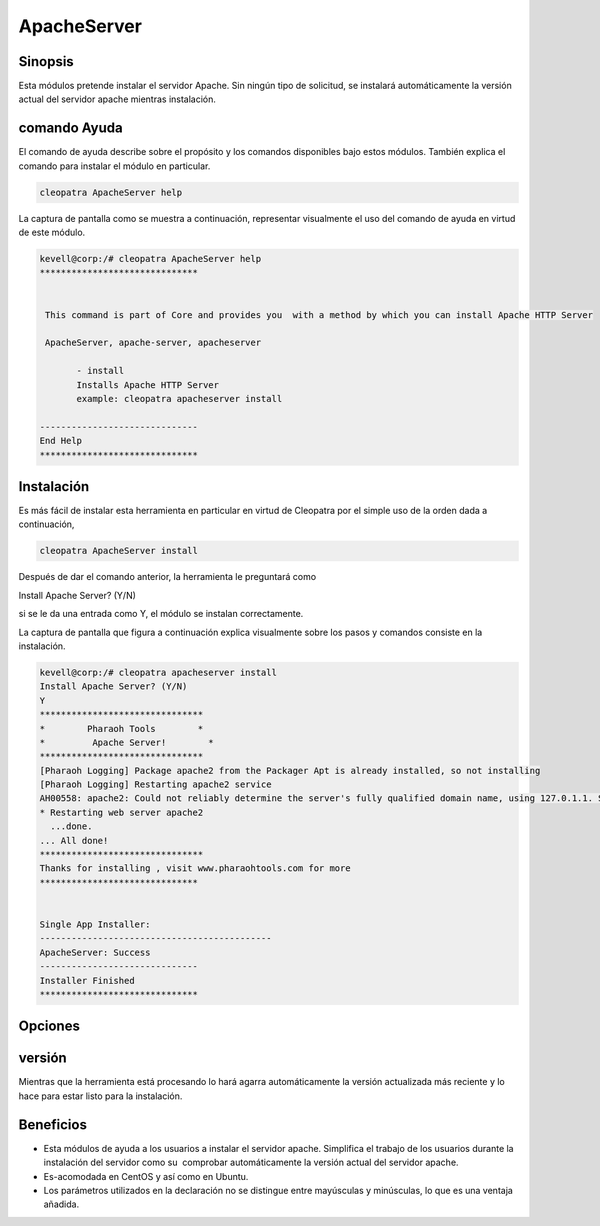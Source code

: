 ==============
ApacheServer
==============

Sinopsis
-----------
Esta módulos pretende instalar el servidor Apache. Sin ningún tipo de solicitud, se instalará automáticamente la versión actual del servidor apache mientras instalación.

comando Ayuda
--------------------

El comando de ayuda describe sobre el propósito y los comandos disponibles bajo estos módulos. También explica el comando para instalar el módulo en particular.

.. code-block:: bash

 		cleopatra ApacheServer help

La captura de pantalla como se muestra a continuación, representar visualmente el uso del comando de ayuda en virtud de este módulo.

.. code-block:: bash


 kevell@corp:/# cleopatra ApacheServer help
 ******************************


  This command is part of Core and provides you  with a method by which you can install Apache HTTP Server

  ApacheServer, apache-server, apacheserver

        - install
        Installs Apache HTTP Server
        example: cleopatra apacheserver install

 ------------------------------
 End Help
 ******************************

Instalación
-------------

Es más fácil de instalar esta herramienta en particular en virtud de Cleopatra por el simple uso de la orden dada a continuación,

.. code-block:: bash

		cleopatra ApacheServer install

Después de dar el comando anterior, la herramienta le preguntará como

Install Apache Server? (Y/N)

si se le da una entrada como Y, el módulo se instalan correctamente.

La captura de pantalla que figura a continuación explica visualmente sobre los pasos y comandos consiste en la instalación.

.. code-block:: bash

 kevell@corp:/# cleopatra apacheserver install
 Install Apache Server? (Y/N) 
 Y
 *******************************
 *        Pharaoh Tools        *
 *         Apache Server!        *
 *******************************
 [Pharaoh Logging] Package apache2 from the Packager Apt is already installed, so not installing
 [Pharaoh Logging] Restarting apache2 service
 AH00558: apache2: Could not reliably determine the server's fully qualified domain name, using 127.0.1.1. Set the 'ServerName' directive globally to suppress this message
 * Restarting web server apache2
   ...done.
 ... All done!
 *******************************
 Thanks for installing , visit www.pharaohtools.com for more
 ******************************


 Single App Installer:
 --------------------------------------------
 ApacheServer: Success
 ------------------------------
 Installer Finished
 ******************************


Opciones
------------

.. cssclass:: table-bordered

 +-----------------------------+------------------------------------+----------------+-------------------------------------------+
 | Parámetros                  | parámetros alternativos            | Necesario      | Comentario                                |
 +=============================+====================================+================+===========================================+
 |Install Apache Server? (Y/N) | en lugar de ApacheServer, podemos  | Y(Yes)         | Si el usuario da entrada como sí, se va   |
 |                             | utilizar apache-server,            |                | a proceder la instalación                 |
 |                             | apacheserver también.              |                |                                           |
 +-----------------------------+------------------------------------+----------------+-------------------------------------------+
 |Install Apache Server? (Y/N) | en lugar de ApacheServer, podemos  | N(No)          | Si el usuario da entrada como no, que     |
 |                             | utilizar apache-server,            |                | se cerrará el proceso de instalación      |
 |                             | apacheserver también.|             |                |                                           |
 +-----------------------------+------------------------------------+----------------+-------------------------------------------+


versión
---------

Mientras que la herramienta está procesando lo hará agarra automáticamente la versión actualizada más reciente y lo hace para estar listo para la instalación.

Beneficios
-----------

* Esta módulos de ayuda a los usuarios a instalar el servidor apache. Simplifica el trabajo de los usuarios durante la instalación del servidor   como su  comprobar automáticamente la versión actual del servidor apache.
* Es-acomodada en CentOS y así como en Ubuntu.
* Los parámetros utilizados en la declaración no se distingue entre mayúsculas y minúsculas, lo que es una ventaja añadida.

